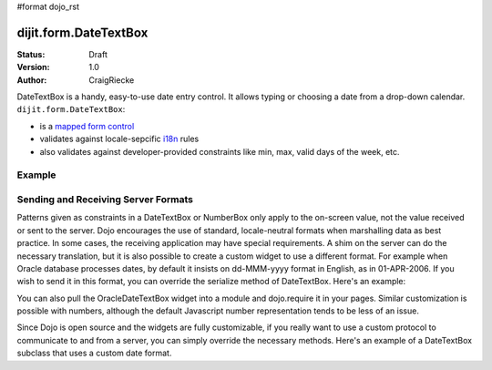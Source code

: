 #format dojo_rst

dijit.form.DateTextBox
======================

:Status: Draft
:Version: 1.0
:Author: CraigRiecke

DateTextBox is a handy, easy-to-use date entry control.  It allows typing or choosing a date from a drop-down calendar.  ``dijit.form.DateTextBox``:

* is a `mapped form control <dijit/form#mapped>`_
* validates against locale-sepcific `i18n <dojo/i18n>`_ rules
* also validates against developer-provided constraints like min, max, valid days of the week, etc.

Example
-------

.. cv-compound::

  .. cv:: javascript

     <script type="text/javascript">
     dojo.require("dijit.form.DateTextBox");
     </script>

  .. cv:: html

	<input type="text" name="date1" id="date1" value="2005-12-30"
		dojoType="dijit.form.DateTextBox"
		required="true" />
        <label for="date1">Drop down Date box</label>



Sending and Receiving Server Formats
------------------------------------

Patterns given as constraints in a DateTextBox or NumberBox only apply to the on-screen value, not the value received or sent to the server. Dojo encourages the use of standard, locale-neutral formats when marshalling data as best practice.  In some cases, the receiving application may have special requirements.  A shim on the server can do the necessary translation, but it is also possible to create a custom widget to use a different format.  For example when Oracle database processes dates, by default it insists on dd-MMM-yyyy format in English, as in 01-APR-2006.  If you wish to send it in this format, you can override the serialize method of DateTextBox.  Here's an example:

.. code-block:: javascript
   :linenos:

       dojo.require("dijit.form.DateTextBox");
       dojo.declare("OracleDateTextBox",[dijit.form.DateTextBox], {
          serialize: function(d, options) {
             return dojo.date.locale.format(d, {selector:'date', datePattern:'dd-MMM-yyyy'}).toLowerCase();
           }
       });

.. code-block:: javascript
   :linenos:
       
       <input dojoType="OracleDateTextBox" name="mydate" value="2006-04-01"/>

You can also pull the OracleDateTextBox widget into a module and dojo.require it in your pages.  Similar customization is possible with numbers, although the default Javascript number representation tends to be less of an issue.

Since Dojo is open source and the widgets are fully customizable, if you really want to use a custom protocol to communicate to and from a server, you can simply override the necessary methods.  Here's an example
of a DateTextBox subclass that uses a custom date format.

.. code-block:: javascript
   :linenos:

        dojo.require("dijit.form.DateTextBox");
        // subclass DateTextBox to allow the initial value to be specified
        // as MM/dd/y instead of yyyy-MM-dd in the markup
        dojo.addOnLoad(function(){
                dojo.declare("altDateTextBox", dijit.form.DateTextBox, {
                        serialize: function(value, constraints){
                                // overrides to send the date to the server with a format of constraints.datePattern
                                // instead of calling dojo.date.stamp.toISOString
                                return dojo.date.locale.format(value, constraints);
                        },

                        postMixInProperties: function(){
                                this.inherited(arguments);
                                this.constraints.datePattern = "MM/dd/y";
                                if(this.srcNodeRef){
                                        // reparse the value attribute using constraints.datePattern
                                        // instead of calling dojo.date.stamp.fromISOString
                                        var item = this.srcNodeRef.attributes.getNamedItem('value');
                                        if(item){
                                                this.value = dojo.date.locale.parse(item.value, this.constraints);
                                        }
                                }
                        }
                });
                dojo.parser.parse();
        });

.. code-block:: html
   :linenos:
	
        <input id="markup" dojoType="altDateTextBox" value="12/31/2007">
        <button onclick="alert('value serialized to ' + dijit.byId('markup').toString());return false">Serialize</button>
